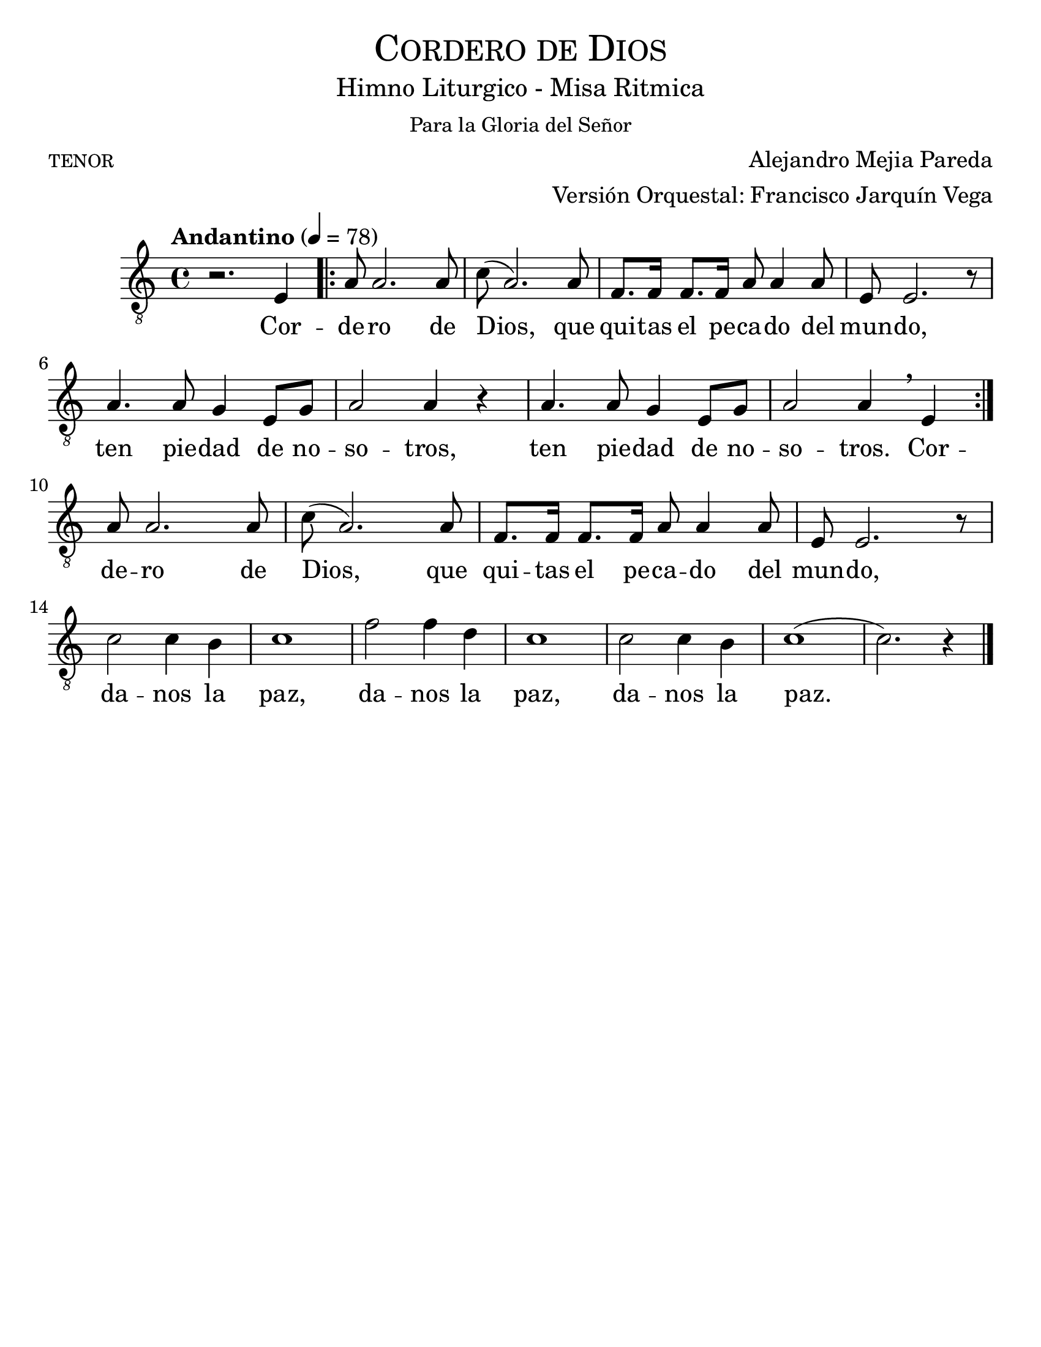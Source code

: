  % ****************************************************************
%       Gloria al Señor Dios - Tenor
%	by serach.sam@
% ****************************************************************
\language "espanol"
\version "2.23.2"

#(set-global-staff-size 24)

% --- Parametro globales
global = {
  \tempo "Andantino" 4=78
  \key la \minor
  \time 4/4
  s1
  \repeat volta 2 { s1*8 }
  s1*11
  \bar "|."
}

\header {
  title = \markup{\medium \smallCaps "Cordero de Dios"}
  subtitle = \markup{\medium "Himno Liturgico - Misa Ritmica"}
  subsubtitle = \markup{\medium "Para la Gloria del Señor"}
  poet = \markup{\caps "tenor"}
  composer = "Alejandro Mejia Pareda"
  arranger = \markup {\right-column { "Versión Orquestal: Francisco Jarquín Vega"}}
  tagline = ##f
  breakbefore = ##t
}

% --- Musica
tenor = \relative do {
  \compressEmptyMeasures
  \dynamicUp
  \clef	"G_8"
  r2. mi4
  la8 la2. la8
  do8( la2.) la8
  fa8. fa16 fa8. fa16 la8 la4 la8
  mi8 mi2. r8
  la4. la8 sol4 mi8 sol
  la2 la4 r
  la4. la8 sol4 mi8 sol
  la2 la4 \breathe mi4 \break
  la8 la2. la8
  do8( la2.) la8
  fa8. fa16 fa8. fa16 la8 la4 la8
  mi8 mi2. r8 \break
  do'2 do4 si4
  do1
  fa2 fa4 re4
  do1
  do2 do4 si4
  do1(
  do2.) r4
}

% --- Letra
letra = \lyricmode {
  Cor -- de -- ro de Dios, que qui -- tas el pe -- ca -- do del mun -- do,
  ten pie -- dad de no -- so -- tros, ten pie -- dad de no -- so -- tros.
  Cor -- de -- ro de Dios, que qui -- tas el pe -- ca -- do del mun -- do,
  da -- nos la paz, da -- nos la paz, da -- nos la paz.
}

\score {
  <<
    \new Staff <<
        \new Voice = "voz" << \global \tenor >>
        \new Lyrics \lyricsto "voz" \letra
    >>
  >>
  \midi {}
  \layout {}
}

\paper {
  #(set-paper-size "letter")
}


%{
convert-ly (GNU LilyPond) 2.19.82  convert-ly: Procesando «»...
Aplicando la conversión: 2.19.80
%}
